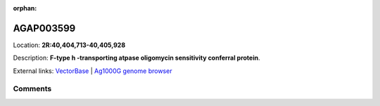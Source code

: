 :orphan:



AGAP003599
==========

Location: **2R:40,404,713-40,405,928**



Description: **F-type h -transporting atpase oligomycin sensitivity conferral protein**.

External links:
`VectorBase <https://www.vectorbase.org/Anopheles_gambiae/Gene/Summary?g=AGAP003599>`_ |
`Ag1000G genome browser <https://www.malariagen.net/apps/ag1000g/phase1-AR3/index.html?genome_region=2R:40404713-40405928#genomebrowser>`_





Comments
--------


.. raw:: html

    <div id="disqus_thread"></div>
    <script>
    
    var disqus_config = function () {
        this.page.identifier = '/gene/AGAP003599';
    };
    
    (function() { // DON'T EDIT BELOW THIS LINE
    var d = document, s = d.createElement('script');
    s.src = 'https://agam-selection-atlas.disqus.com/embed.js';
    s.setAttribute('data-timestamp', +new Date());
    (d.head || d.body).appendChild(s);
    })();
    </script>
    <noscript>Please enable JavaScript to view the <a href="https://disqus.com/?ref_noscript">comments.</a></noscript>


